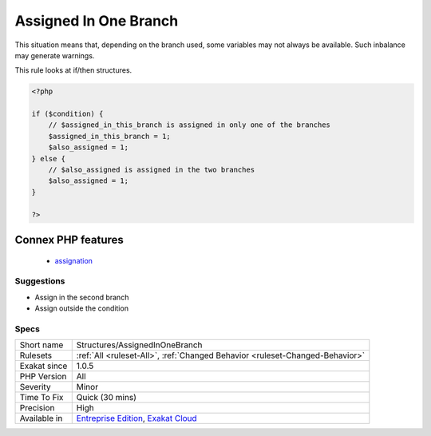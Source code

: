 .. _structures-assignedinonebranch:

.. _assigned-in-one-branch:

Assigned In One Branch
++++++++++++++++++++++

.. meta::
	:description:
		Assigned In One Branch: This rule reports variables that are assigned in one branch, and not in the other.
	:twitter:card: summary_large_image
	:twitter:site: @exakat
	:twitter:title: Assigned In One Branch
	:twitter:description: Assigned In One Branch: This rule reports variables that are assigned in one branch, and not in the other
	:twitter:creator: @exakat
	:twitter:image:src: https://www.exakat.io/wp-content/uploads/2020/06/logo-exakat.png
	:og:image: https://www.exakat.io/wp-content/uploads/2020/06/logo-exakat.png
	:og:title: Assigned In One Branch
	:og:type: article
	:og:description: This rule reports variables that are assigned in one branch, and not in the other
	:og:url: https://exakat.readthedocs.io/en/latest/Reference/Rules/Assigned In One Branch.html
	:og:locale: en
.. raw:: html	<script type="application/ld+json">{"@context":"https:\/\/schema.org","@graph":[{"@type":"WebPage","@id":"https:\/\/php-tips.readthedocs.io\/en\/latest\/Reference\/Rules\/Structures\/AssignedInOneBranch.html","url":"https:\/\/php-tips.readthedocs.io\/en\/latest\/Reference\/Rules\/Structures\/AssignedInOneBranch.html","name":"Assigned In One Branch","isPartOf":{"@id":"https:\/\/www.exakat.io\/"},"datePublished":"Fri, 10 Jan 2025 09:47:06 +0000","dateModified":"Fri, 10 Jan 2025 09:47:06 +0000","description":"This rule reports variables that are assigned in one branch, and not in the other","inLanguage":"en-US","potentialAction":[{"@type":"ReadAction","target":["https:\/\/exakat.readthedocs.io\/en\/latest\/Assigned In One Branch.html"]}]},{"@type":"WebSite","@id":"https:\/\/www.exakat.io\/","url":"https:\/\/www.exakat.io\/","name":"Exakat","description":"Smart PHP static analysis","inLanguage":"en-US"}]}</script>This rule reports variables that are assigned in one branch, and not in the other.

This situation means that, depending on the branch used, some variables may not always be available. Such inbalance may generate warnings. 

This rule looks at if/then structures. 


.. code-block:: php
   
   <?php
   
   if ($condition) {
       // $assigned_in_this_branch is assigned in only one of the branches
       $assigned_in_this_branch = 1;
       $also_assigned = 1;
   } else {
       // $also_assigned is assigned in the two branches
       $also_assigned = 1;
   }
   
   ?>
Connex PHP features
-------------------

  + `assignation <https://php-dictionary.readthedocs.io/en/latest/dictionary/assignation.ini.html>`_


Suggestions
___________

* Assign in the second branch
* Assign outside the condition




Specs
_____

+--------------+-------------------------------------------------------------------------------------------------------------------------+
| Short name   | Structures/AssignedInOneBranch                                                                                          |
+--------------+-------------------------------------------------------------------------------------------------------------------------+
| Rulesets     | :ref:`All <ruleset-All>`, :ref:`Changed Behavior <ruleset-Changed-Behavior>`                                            |
+--------------+-------------------------------------------------------------------------------------------------------------------------+
| Exakat since | 1.0.5                                                                                                                   |
+--------------+-------------------------------------------------------------------------------------------------------------------------+
| PHP Version  | All                                                                                                                     |
+--------------+-------------------------------------------------------------------------------------------------------------------------+
| Severity     | Minor                                                                                                                   |
+--------------+-------------------------------------------------------------------------------------------------------------------------+
| Time To Fix  | Quick (30 mins)                                                                                                         |
+--------------+-------------------------------------------------------------------------------------------------------------------------+
| Precision    | High                                                                                                                    |
+--------------+-------------------------------------------------------------------------------------------------------------------------+
| Available in | `Entreprise Edition <https://www.exakat.io/entreprise-edition>`_, `Exakat Cloud <https://www.exakat.io/exakat-cloud/>`_ |
+--------------+-------------------------------------------------------------------------------------------------------------------------+


